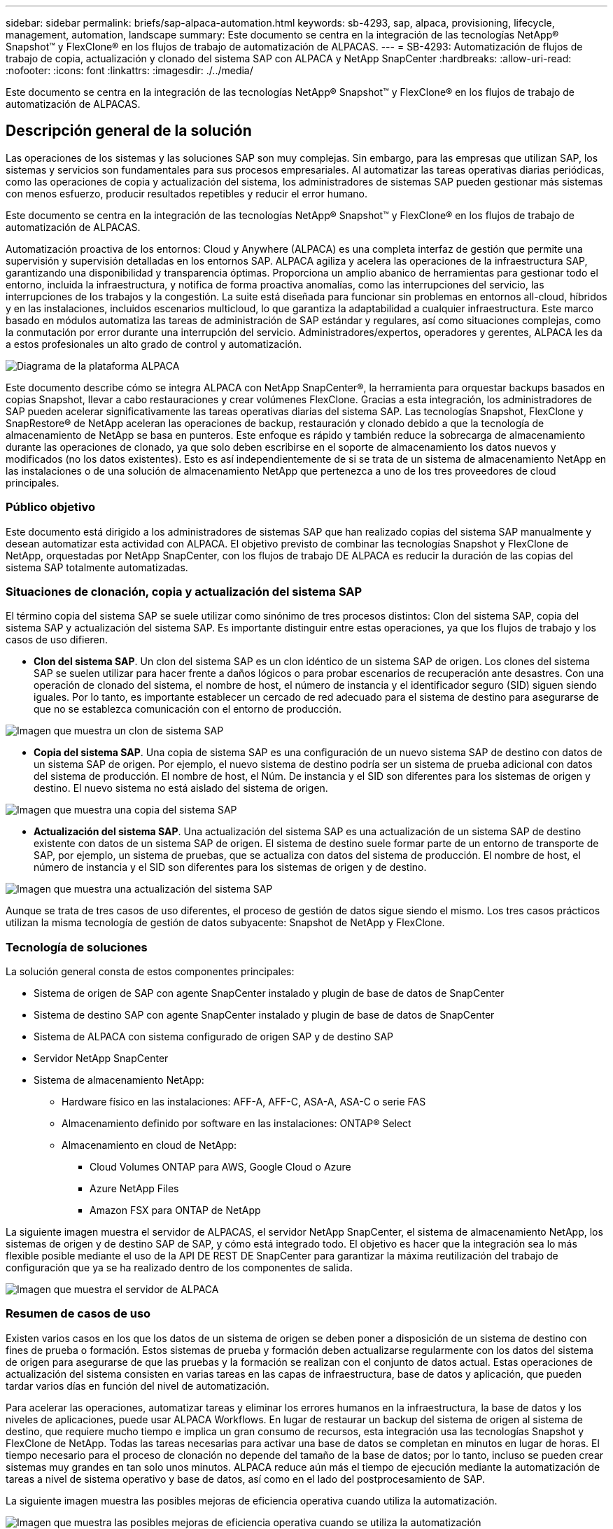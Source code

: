---
sidebar: sidebar 
permalink: briefs/sap-alpaca-automation.html 
keywords: sb-4293, sap, alpaca, provisioning, lifecycle, management, automation, landscape 
summary: Este documento se centra en la integración de las tecnologías NetApp® Snapshot™ y FlexClone® en los flujos de trabajo de automatización de ALPACAS. 
---
= SB-4293: Automatización de flujos de trabajo de copia, actualización y clonado del sistema SAP con ALPACA y NetApp SnapCenter
:hardbreaks:
:allow-uri-read: 
:nofooter: 
:icons: font
:linkattrs: 
:imagesdir: ./../media/


[role="lead"]
Este documento se centra en la integración de las tecnologías NetApp® Snapshot™ y FlexClone® en los flujos de trabajo de automatización de ALPACAS.



== Descripción general de la solución

Las operaciones de los sistemas y las soluciones SAP son muy complejas. Sin embargo, para las empresas que utilizan SAP, los sistemas y servicios son fundamentales para sus procesos empresariales. Al automatizar las tareas operativas diarias periódicas, como las operaciones de copia y actualización del sistema, los administradores de sistemas SAP pueden gestionar más sistemas con menos esfuerzo, producir resultados repetibles y reducir el error humano.

Este documento se centra en la integración de las tecnologías NetApp® Snapshot™ y FlexClone® en los flujos de trabajo de automatización de ALPACAS.

Automatización proactiva de los entornos: Cloud y Anywhere (ALPACA) es una completa interfaz de gestión que permite una supervisión y supervisión detalladas en los entornos SAP. ALPACA agiliza y acelera las operaciones de la infraestructura SAP, garantizando una disponibilidad y transparencia óptimas. Proporciona un amplio abanico de herramientas para gestionar todo el entorno, incluida la infraestructura, y notifica de forma proactiva anomalías, como las interrupciones del servicio, las interrupciones de los trabajos y la congestión. La suite está diseñada para funcionar sin problemas en entornos all-cloud, híbridos y en las instalaciones, incluidos escenarios multicloud, lo que garantiza la adaptabilidad a cualquier infraestructura. Este marco basado en módulos automatiza las tareas de administración de SAP estándar y regulares, así como situaciones complejas, como la conmutación por error durante una interrupción del servicio. Administradores/expertos, operadores y gerentes, ALPACA les da a estos profesionales un alto grado de control y automatización.

image::sap-alpaca-image1.png[Diagrama de la plataforma ALPACA]

Este documento describe cómo se integra ALPACA con NetApp SnapCenter®, la herramienta para orquestar backups basados en copias Snapshot, llevar a cabo restauraciones y crear volúmenes FlexClone. Gracias a esta integración, los administradores de SAP pueden acelerar significativamente las tareas operativas diarias del sistema SAP. Las tecnologías Snapshot, FlexClone y SnapRestore® de NetApp aceleran las operaciones de backup, restauración y clonado debido a que la tecnología de almacenamiento de NetApp se basa en punteros. Este enfoque es rápido y también reduce la sobrecarga de almacenamiento durante las operaciones de clonado, ya que solo deben escribirse en el soporte de almacenamiento los datos nuevos y modificados (no los datos existentes). Esto es así independientemente de si se trata de un sistema de almacenamiento NetApp en las instalaciones o de una solución de almacenamiento NetApp que pertenezca a uno de los tres proveedores de cloud principales.



=== Público objetivo

Este documento está dirigido a los administradores de sistemas SAP que han realizado copias del sistema SAP manualmente y desean automatizar esta actividad con ALPACA. El objetivo previsto de combinar las tecnologías Snapshot y FlexClone de NetApp, orquestadas por NetApp SnapCenter, con los flujos de trabajo DE ALPACA es reducir la duración de las copias del sistema SAP totalmente automatizadas.



=== Situaciones de clonación, copia y actualización del sistema SAP

El término copia del sistema SAP se suele utilizar como sinónimo de tres procesos distintos: Clon del sistema SAP, copia del sistema SAP y actualización del sistema SAP. Es importante distinguir entre estas operaciones, ya que los flujos de trabajo y los casos de uso difieren.

* *Clon del sistema SAP*. Un clon del sistema SAP es un clon idéntico de un sistema SAP de origen. Los clones del sistema SAP se suelen utilizar para hacer frente a daños lógicos o para probar escenarios de recuperación ante desastres. Con una operación de clonado del sistema, el nombre de host, el número de instancia y el identificador seguro (SID) siguen siendo iguales. Por lo tanto, es importante establecer un cercado de red adecuado para el sistema de destino para asegurarse de que no se establezca comunicación con el entorno de producción.


image::sap-alpaca-image2.png[Imagen que muestra un clon de sistema SAP]

* *Copia del sistema SAP*. Una copia de sistema SAP es una configuración de un nuevo sistema SAP de destino con datos de un sistema SAP de origen. Por ejemplo, el nuevo sistema de destino podría ser un sistema de prueba adicional con datos del sistema de producción. El nombre de host, el Núm. De instancia y el SID son diferentes para los sistemas de origen y destino. El nuevo sistema no está aislado del sistema de origen.


image::sap-alpaca-image3.png[Imagen que muestra una copia del sistema SAP]

* *Actualización del sistema SAP*. Una actualización del sistema SAP es una actualización de un sistema SAP de destino existente con datos de un sistema SAP de origen. El sistema de destino suele formar parte de un entorno de transporte de SAP, por ejemplo, un sistema de pruebas, que se actualiza con datos del sistema de producción. El nombre de host, el número de instancia y el SID son diferentes para los sistemas de origen y de destino.


image::sap-alpaca-image4.png[Imagen que muestra una actualización del sistema SAP]

Aunque se trata de tres casos de uso diferentes, el proceso de gestión de datos sigue siendo el mismo. Los tres casos prácticos utilizan la misma tecnología de gestión de datos subyacente: Snapshot de NetApp y FlexClone.



=== Tecnología de soluciones

La solución general consta de estos componentes principales:

* Sistema de origen de SAP con agente SnapCenter instalado y plugin de base de datos de SnapCenter
* Sistema de destino SAP con agente SnapCenter instalado y plugin de base de datos de SnapCenter
* Sistema de ALPACA con sistema configurado de origen SAP y de destino SAP
* Servidor NetApp SnapCenter
* Sistema de almacenamiento NetApp:
+
** Hardware físico en las instalaciones: AFF-A, AFF-C, ASA-A, ASA-C o serie FAS
** Almacenamiento definido por software en las instalaciones: ONTAP® Select
** Almacenamiento en cloud de NetApp:
+
*** Cloud Volumes ONTAP para AWS, Google Cloud o Azure
*** Azure NetApp Files
*** Amazon FSX para ONTAP de NetApp






La siguiente imagen muestra el servidor de ALPACAS, el servidor NetApp SnapCenter, el sistema de almacenamiento NetApp, los sistemas de origen y de destino SAP de SAP, y cómo está integrado todo. El objetivo es hacer que la integración sea lo más flexible posible mediante el uso de la API DE REST DE SnapCenter para garantizar la máxima reutilización del trabajo de configuración que ya se ha realizado dentro de los componentes de salida.

image::sap-alpaca-image5.png[Imagen que muestra el servidor de ALPACA,the NetApp SnapCenter server,the NetApp storage system]



=== Resumen de casos de uso

Existen varios casos en los que los datos de un sistema de origen se deben poner a disposición de un sistema de destino con fines de prueba o formación. Estos sistemas de prueba y formación deben actualizarse regularmente con los datos del sistema de origen para asegurarse de que las pruebas y la formación se realizan con el conjunto de datos actual. Estas operaciones de actualización del sistema consisten en varias tareas en las capas de infraestructura, base de datos y aplicación, que pueden tardar varios días en función del nivel de automatización.

Para acelerar las operaciones, automatizar tareas y eliminar los errores humanos en la infraestructura, la base de datos y los niveles de aplicaciones, puede usar ALPACA Workflows. En lugar de restaurar un backup del sistema de origen al sistema de destino, que requiere mucho tiempo e implica un gran consumo de recursos, esta integración usa las tecnologías Snapshot y FlexClone de NetApp. Todas las tareas necesarias para activar una base de datos se completan en minutos en lugar de horas. El tiempo necesario para el proceso de clonación no depende del tamaño de la base de datos; por lo tanto, incluso se pueden crear sistemas muy grandes en tan solo unos minutos. ALPACA reduce aún más el tiempo de ejecución mediante la automatización de tareas a nivel de sistema operativo y base de datos, así como en el lado del postprocesamiento de SAP.

La siguiente imagen muestra las posibles mejoras de eficiencia operativa cuando utiliza la automatización.

image::sap-alpaca-image6.png[Imagen que muestra las posibles mejoras de eficiencia operativa cuando se utiliza la automatización]



=== Integración de los componentes tecnológicos

La integración real de SnapCenter en un flujo de trabajo DE ALPACA consiste en utilizar scripts de shell para acceder a la API REST DE NetApp SnapCenter. Esta integración basada en API de REST crea una copia Snapshot del sistema de origen SAP, crea un volumen FlexClone y lo monta en el sistema de destino de SAP. Los administradores de almacenamiento y SAP saben cómo desarrollar scripts que SnapCenter activa y ejecuta el agente SnapCenter para automatizar las tareas operativas diarias recurrentes. Esta arquitectura poco ligada, que activa tareas de SnapCenter a través de scripts de shell, les permite reutilizar los procedimientos de automatización existentes para lograr los resultados deseados más rápido utilizando ALPACA como motor de flujos de trabajo para una automatización integral.



== Conclusión

La combinación de la tecnología de gestión de datos de ALPACA y NetApp proporciona una potente solución que puede reducir en gran medida el tiempo y el esfuerzo necesarios para las tareas más complejas y laboriosas para la administración de sistemas SAP. Esta combinación también puede ayudar a evitar las desviaciones de la configuración que puede provocar un error humano de un sistema a otro.

Debido a que las actualizaciones del sistema, las copias, los clones y las pruebas de recuperación ante desastres son procedimientos muy importantes, implementar una solución de este tipo puede liberar un valioso tiempo de administración. También puede reforzar la confianza que tienen los miembros del personal de la línea de negocio en los administradores del sistema SAP. Verán cuánto tiempo de solución de problemas se puede ahorrar y cuánto más fácil es copiar sistemas para pruebas u otros fines. Esto es así sin importar dónde operen los sistemas de origen y destino: En las instalaciones, en un cloud público, un cloud híbrido o una multinube híbrida.



== Dónde encontrar información adicional

Si quiere más información sobre la información contenida en este documento, consulte los siguientes documentos y sitios web:

* link:https://pcg.io/de/sap/alpaca/["ALPACA"]
* link:https://docs.netapp.com/us-en/netapp-solutions-sap/lifecycle/sc-copy-clone-introduction.html["Automatización de las operaciones de copia y clonado del sistema SAP HANA con SnapCenter"]
* link:https://docs.netapp.com/us-en/snapcenter/sc-automation/reference_supported_rest_apis.html["API de REST compatibles con SnapCenter Server y complementos"]




== Historial de versiones

[cols="25,25,50"]
|===
| Versión | Fecha | Actualizar el resumen 


| Versión 0,1 | 04,2024 | borrador 1st. 


| Versión 0,2 | 06,2024 | Convertido a formato html 
|===